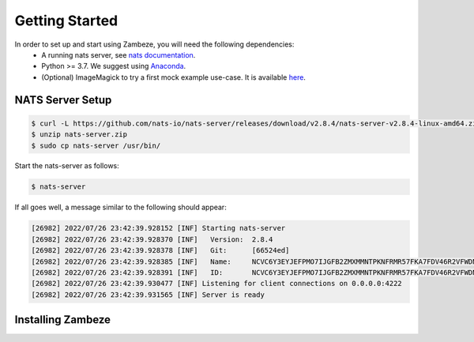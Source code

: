 Getting Started
****************

In order to set up and start using Zambeze, you will need the following dependencies:
 * A running nats server, see `nats documentation <https://docs.nats.io>`_.
 * Python >= 3.7. We suggest using `Anaconda <https://www.anaconda.com>`_.
 * (Optional) ImageMagick to try a first mock example use-case. It is available `here <https://imagemagick.org/>`_.

NATS Server Setup
------------------

.. code-block:: console

    $ curl -L https://github.com/nats-io/nats-server/releases/download/v2.8.4/nats-server-v2.8.4-linux-amd64.zip -o nats-server.zip
    $ unzip nats-server.zip
    $ sudo cp nats-server /usr/bin/

Start the nats-server as follows:

.. code-block:: console

    $ nats-server

If all goes well, a message similar to the following should appear:

.. code-block:: console

    [26982] 2022/07/26 23:42:39.928152 [INF] Starting nats-server
    [26982] 2022/07/26 23:42:39.928370 [INF]   Version:  2.8.4
    [26982] 2022/07/26 23:42:39.928378 [INF]   Git:      [66524ed]
    [26982] 2022/07/26 23:42:39.928385 [INF]   Name:     NCVC6Y3EYJEFPMO7IJGFB2ZMXMMNTPKNFRMR57FKA7FDV46R2VFWDNCF
    [26982] 2022/07/26 23:42:39.928391 [INF]   ID:       NCVC6Y3EYJEFPMO7IJGFB2ZMXMMNTPKNFRMR57FKA7FDV46R2VFWDNCF
    [26982] 2022/07/26 23:42:39.930477 [INF] Listening for client connections on 0.0.0.0:4222
    [26982] 2022/07/26 23:42:39.931565 [INF] Server is ready


Installing Zambeze 
-------------------


